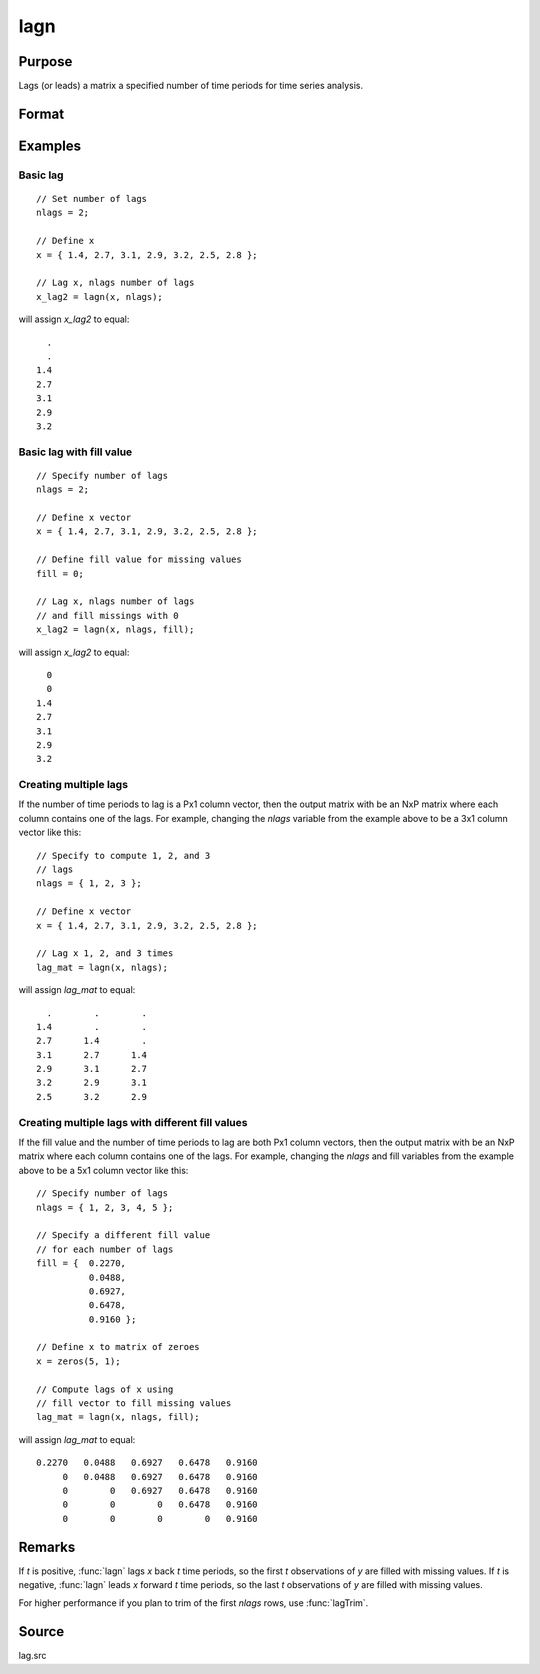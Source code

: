 
lagn
==============================================

Purpose
----------------

Lags (or leads) a matrix a specified number of time periods for time series analysis.

Format
----------------
.. function:: y = lagn(x, t[, fill])

    :param x: data
    :type x: NxK matrix

    :param t: number of time periods.
    :type t: scalar or Px1 vector

    :param fill: Optional input, the value to fill the newly missing observations. Default is a missing value, ``.``.
    :type fill: scalar or Px1 vector

    :return y: *x* lagged *t* periods.

    :rtype y: NxK matrix

Examples
----------------

Basic lag
+++++++++

::

    // Set number of lags
    nlags = 2;

    // Define x
    x = { 1.4, 2.7, 3.1, 2.9, 3.2, 2.5, 2.8 };

    // Lag x, nlags number of lags
    x_lag2 = lagn(x, nlags);

will assign *x_lag2* to equal:

::

             .
             .
           1.4
           2.7
           3.1
           2.9
           3.2

Basic lag with fill value
+++++++++++++++++++++++++

::

    // Specify number of lags
    nlags = 2;

    // Define x vector
    x = { 1.4, 2.7, 3.1, 2.9, 3.2, 2.5, 2.8 };

    // Define fill value for missing values
    fill = 0;

    // Lag x, nlags number of lags
    // and fill missings with 0
    x_lag2 = lagn(x, nlags, fill);

will assign *x_lag2* to equal:

::

             0
             0
           1.4
           2.7
           3.1
           2.9
           3.2

Creating multiple lags
++++++++++++++++++++++

If the number of time periods to lag is a Px1 column vector, then the output matrix with be an NxP matrix where each column contains one of the lags. For example, changing the *nlags* variable from the example above to be a 3x1 column vector like this:

::

    // Specify to compute 1, 2, and 3
    // lags
    nlags = { 1, 2, 3 };

    // Define x vector
    x = { 1.4, 2.7, 3.1, 2.9, 3.2, 2.5, 2.8 };

    // Lag x 1, 2, and 3 times
    lag_mat = lagn(x, nlags);

will assign *lag_mat* to equal:

::

           .        .        .
         1.4        .        .
         2.7      1.4        .
         3.1      2.7      1.4
         2.9      3.1      2.7
         3.2      2.9      3.1
         2.5      3.2      2.9

Creating multiple lags with different fill values
+++++++++++++++++++++++++++++++++++++++++++++++++

If the fill value and the number of time periods to lag are both Px1 column vectors, then the output matrix with be an NxP matrix where each column contains one of the lags. For example, changing the *nlags* and fill variables from the example above to be a 5x1 column vector like this:

::

    // Specify number of lags
    nlags = { 1, 2, 3, 4, 5 };

    // Specify a different fill value
    // for each number of lags
    fill = {  0.2270,
              0.0488,
              0.6927,
              0.6478,
              0.9160 };

    // Define x to matrix of zeroes
    x = zeros(5, 1);

    // Compute lags of x using
    // fill vector to fill missing values
    lag_mat = lagn(x, nlags, fill);

will assign *lag_mat* to equal:

::

    0.2270   0.0488   0.6927   0.6478   0.9160
         0   0.0488   0.6927   0.6478   0.9160
         0        0   0.6927   0.6478   0.9160
         0        0        0   0.6478   0.9160
         0        0        0        0   0.9160

Remarks
-------

If *t* is positive, :func:`lagn` lags *x* back *t* time periods, so the first *t*
observations of *y* are filled with missing values. If *t* is negative, :func:`lagn`
leads *x* forward *t* time periods, so the last *t* observations of *y* are filled
with missing values.

For higher performance if you plan to trim of the first *nlags* rows, use :func:`lagTrim`.

Source
------

lag.src

.. seealso:: Functions :func:`lagtrim`
